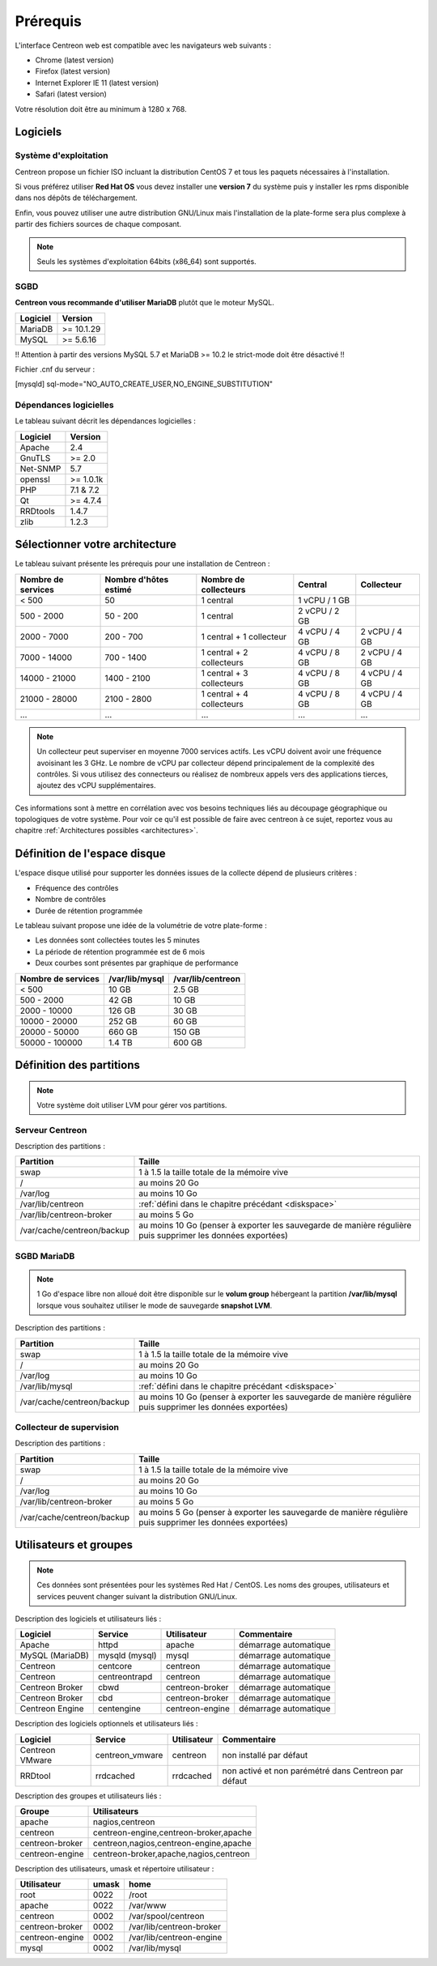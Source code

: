 =========
Prérequis
=========

L'interface Centreon web est compatible avec les navigateurs web suivants :

* Chrome (latest version)
* Firefox (latest version)
* Internet Explorer IE 11 (latest version)
* Safari (latest version)

Votre résolution doit être au minimum à 1280 x 768.

*********
Logiciels
*********

Système d'exploitation
======================

Centreon propose un fichier ISO incluant la distribution CentOS 7 et tous les
paquets nécessaires à l'installation.

Si vous préférez utiliser **Red Hat OS** vous devez installer une **version 7**
du système puis y installer les rpms disponible dans nos dépôts de téléchargement.

Enfin, vous pouvez utiliser une autre distribution GNU/Linux mais l'installation de la plate-forme
sera plus complexe à partir des fichiers sources de chaque composant.

.. note::
    Seuls les systèmes d'exploitation 64bits (x86_64) sont supportés.

SGBD
====

**Centreon vous recommande d'utiliser MariaDB** plutôt que le moteur MySQL.

+----------+------------+
| Logiciel | Version    |
+==========+============+
| MariaDB  | >= 10.1.29 |
+----------+------------+
| MySQL    | >= 5.6.16  |
+----------+------------+

!! Attention à partir des versions MySQL 5.7 et MariaDB >= 10.2 le strict-mode doit être désactivé !!

Fichier .cnf du serveur :

[mysqld]
sql-mode="NO_AUTO_CREATE_USER,NO_ENGINE_SUBSTITUTION"  


Dépendances logicielles
=======================

Le tableau suivant décrit les dépendances logicielles :

+----------+------------------+
| Logiciel | Version          |
+==========+==================+
| Apache   | 2.4              |
+----------+------------------+
| GnuTLS   | >= 2.0           |
+----------+------------------+
| Net-SNMP | 5.7              |
+----------+------------------+
| openssl  | >= 1.0.1k        |
+----------+------------------+
| PHP      | 7.1 & 7.2        |
+----------+------------------+
| Qt       | >= 4.7.4         |
+----------+------------------+
| RRDtools | 1.4.7            |
+----------+------------------+
| zlib     | 1.2.3            |
+----------+------------------+

*******************************
Sélectionner votre architecture
*******************************

Le tableau suivant présente les prérequis pour une installation de Centreon :

+----------------------+-------------------------+----------------------------+----------------+---------------+
|  Nombre de services  |  Nombre d'hôtes estimé  |  Nombre de collecteurs     |  Central       |  Collecteur   |
+======================+=========================+============================+================+===============+
|           < 500      |           50            |        1 central           |  1 vCPU / 1 GB |               |
+----------------------+-------------------------+----------------------------+----------------+---------------+
|       500 - 2000     |         50 - 200        |        1 central           |  2 vCPU / 2 GB |               |
+----------------------+-------------------------+----------------------------+----------------+---------------+
|      2000 - 7000     |        200 - 700        | 1 central + 1 collecteur   |  4 vCPU / 4 GB | 2 vCPU / 4 GB |
+----------------------+-------------------------+----------------------------+----------------+---------------+
|      7000 - 14000    |        700 - 1400       | 1 central + 2 collecteurs  |  4 vCPU / 8 GB | 2 vCPU / 4 GB |
+----------------------+-------------------------+----------------------------+----------------+---------------+
|     14000 - 21000    |       1400 - 2100       | 1 central + 3 collecteurs  |  4 vCPU / 8 GB | 4 vCPU / 4 GB |
+----------------------+-------------------------+----------------------------+----------------+---------------+
|     21000 - 28000    |       2100 - 2800       | 1 central + 4 collecteurs  |  4 vCPU / 8 GB | 4 vCPU / 4 GB |
+----------------------+-------------------------+----------------------------+----------------+---------------+
|          ...         |           ...           |             ...            |      ...       |      ...      |
+----------------------+-------------------------+----------------------------+----------------+---------------+

.. note::
    Un collecteur peut superviser en moyenne 7000 services actifs.
    Les vCPU doivent avoir une fréquence avoisinant les 3 GHz. Le nombre de
    vCPU par collecteur dépend principalement de la complexité des contrôles.
    Si vous utilisez des connecteurs ou réalisez de nombreux appels vers des
    applications tierces, ajoutez des vCPU supplémentaires.

Ces informations sont à mettre en corrélation avec vos besoins techniques liés au découpage géographique ou topologiques
de votre système. Pour voir ce qu'il est possible de faire avec centreon à ce sujet, reportez vous au chapitre :ref:`Architectures possibles <architectures>`.

.. _diskspace:

*****************************
Définition de l'espace disque
*****************************

L'espace disque utilisé pour supporter les données issues de la collecte dépend
de plusieurs critères :

* Fréquence des contrôles
* Nombre de contrôles
* Durée de rétention programmée

Le tableau suivant propose une idée de la volumétrie de votre plate-forme :

* Les données sont collectées toutes les 5 minutes
* La période de rétention programmée est de 6 mois
* Deux courbes sont présentes par graphique de performance

+------------------------+----------------+-------------------+
|  Nombre de services    | /var/lib/mysql | /var/lib/centreon |
+========================+================+===================+
|        < 500           |     10 GB      |      2.5 GB       |
+------------------------+----------------+-------------------+
|       500 - 2000       |     42 GB      |       10 GB       |
+------------------------+----------------+-------------------+
|      2000 - 10000      |    126 GB      |       30 GB       |
+------------------------+----------------+-------------------+
|      10000 - 20000     |    252 GB      |       60 GB       |
+------------------------+----------------+-------------------+
|      20000 - 50000     |    660 GB      |      150 GB       |
+------------------------+----------------+-------------------+
|     50000 - 100000     |    1.4 TB      |      600 GB       |
+------------------------+----------------+-------------------+

*************************
Définition des partitions
*************************

.. note::
    Votre système doit utiliser LVM pour gérer vos partitions.

Serveur Centreon
================

Description des partitions :

+----------------------------+-------------------------------------------------------------------------------------------------------------+
| Partition                  | Taille                                                                                                      |
+============================+=============================================================================================================+
| swap                       | 1 à 1.5 la taille totale de la mémoire vive                                                                 |
+----------------------------+-------------------------------------------------------------------------------------------------------------+
| /                          | au moins 20 Go                                                                                              |
+----------------------------+-------------------------------------------------------------------------------------------------------------+
| /var/log                   | au moins 10 Go                                                                                              |
+----------------------------+-------------------------------------------------------------------------------------------------------------+
| /var/lib/centreon          | :ref:`défini dans le chapitre précédant <diskspace>`                                                        |
+----------------------------+-------------------------------------------------------------------------------------------------------------+
| /var/lib/centreon-broker   | au moins 5 Go                                                                                               |
+----------------------------+-------------------------------------------------------------------------------------------------------------+
| /var/cache/centreon/backup | au moins 10 Go (penser à exporter les sauvegarde de manière régulière puis supprimer les données exportées) |
+----------------------------+-------------------------------------------------------------------------------------------------------------+

SGBD MariaDB
============

.. note::
    1 Go d'espace libre non alloué doit être disponible sur le **volum group**
    hébergeant la partition **/var/lib/mysql** lorsque vous souhaitez utiliser
    le mode de sauvegarde **snapshot LVM**.

Description des partitions :

+----------------------------+-------------------------------------------------------------------------------------------------------------+
| Partition                  | Taille                                                                                                      |
+============================+=============================================================================================================+
| swap                       | 1 à 1.5 la taille totale de la mémoire vive                                                                 |
+----------------------------+-------------------------------------------------------------------------------------------------------------+
| /                          | au moins 20 Go                                                                                              |
+----------------------------+-------------------------------------------------------------------------------------------------------------+
| /var/log                   | au moins 10 Go                                                                                              |
+----------------------------+-------------------------------------------------------------------------------------------------------------+
| /var/lib/mysql             | :ref:`défini dans le chapitre précédant <diskspace>`                                                        |
+----------------------------+-------------------------------------------------------------------------------------------------------------+
| /var/cache/centreon/backup | au moins 10 Go (penser à exporter les sauvegarde de manière régulière puis supprimer les données exportées) |
+----------------------------+-------------------------------------------------------------------------------------------------------------+

Collecteur de supervision
=========================

Description des partitions :

+----------------------------+-------------------------------------------------------------------------------------------------------------+
| Partition                  | Taille                                                                                                      |
+============================+=============================================================================================================+
| swap                       | 1 à 1.5 la taille totale de la mémoire vive                                                                 |
+----------------------------+-------------------------------------------------------------------------------------------------------------+
| /                          | au moins 20 Go                                                                                              |
+----------------------------+-------------------------------------------------------------------------------------------------------------+
| /var/log                   | au moins 10 Go                                                                                              |
+----------------------------+-------------------------------------------------------------------------------------------------------------+
| /var/lib/centreon-broker   | au moins 5 Go                                                                                               |
+----------------------------+-------------------------------------------------------------------------------------------------------------+
| /var/cache/centreon/backup | au moins 5 Go (penser à exporter les sauvegarde de manière régulière puis supprimer les données exportées)  |
+----------------------------+-------------------------------------------------------------------------------------------------------------+

***********************
Utilisateurs et groupes
***********************

.. note::
    Ces données sont présentées pour les systèmes Red Hat / CentOS.
    Les noms des groupes, utilisateurs et services peuvent changer suivant la distribution GNU/Linux.

Description des logiciels et utilisateurs liés :

+-----------------+----------------+-----------------+-----------------------+
| Logiciel        | Service        | Utilisateur     | Commentaire           |
+=================+================+=================+=======================+
| Apache          | httpd          | apache          | démarrage automatique |
+-----------------+----------------+-----------------+-----------------------+
| MySQL (MariaDB) | mysqld (mysql) | mysql           | démarrage automatique |
+-----------------+----------------+-----------------+-----------------------+
| Centreon        | centcore       | centreon        | démarrage automatique |
+-----------------+----------------+-----------------+-----------------------+
| Centreon        | centreontrapd  | centreon        | démarrage automatique |
+-----------------+----------------+-----------------+-----------------------+
| Centreon Broker | cbwd           | centreon-broker | démarrage automatique |
+-----------------+----------------+-----------------+-----------------------+
| Centreon Broker | cbd            | centreon-broker | démarrage automatique |
+-----------------+----------------+-----------------+-----------------------+
| Centreon Engine | centengine     | centreon-engine | démarrage automatique |
+-----------------+----------------+-----------------+-----------------------+

Description des logiciels optionnels et utilisateurs liés :

+-----------------+-----------------+-----------------+------------------------------------------------------+
| Logiciel        | Service         | Utilisateur     | Commentaire                                          |
+=================+=================+=================+======================================================+
| Centreon VMware | centreon_vmware | centreon        | non installé par défaut                              |
+-----------------+-----------------+-----------------+------------------------------------------------------+
| RRDtool         | rrdcached       | rrdcached       | non activé et non parémétré dans Centreon par défaut |
+-----------------+-----------------+-----------------+------------------------------------------------------+

Description des groupes et utilisateurs liés :

+-----------------+----------------------------------------+
| Groupe          | Utilisateurs                           |
+=================+========================================+
| apache          | nagios,centreon                        |
+-----------------+----------------------------------------+
| centreon        | centreon-engine,centreon-broker,apache |
+-----------------+----------------------------------------+
| centreon-broker | centreon,nagios,centreon-engine,apache |
+-----------------+----------------------------------------+
| centreon-engine | centreon-broker,apache,nagios,centreon |
+-----------------+----------------------------------------+

Description des utilisateurs, umask et répertoire utilisateur :

+-----------------+-------+--------------------------+
| Utilisateur     | umask | home                     |
+=================+=======+==========================+
| root            | 0022  | /root                    |
+-----------------+-------+--------------------------+
| apache          | 0022  | /var/www                 |
+-----------------+-------+--------------------------+
| centreon        | 0002  | /var/spool/centreon      |
+-----------------+-------+--------------------------+
| centreon-broker | 0002  | /var/lib/centreon-broker |
+-----------------+-------+--------------------------+
| centreon-engine | 0002  | /var/lib/centreon-engine |
+-----------------+-------+--------------------------+
| mysql           | 0002  | /var/lib/mysql           |
+-----------------+-------+--------------------------+
